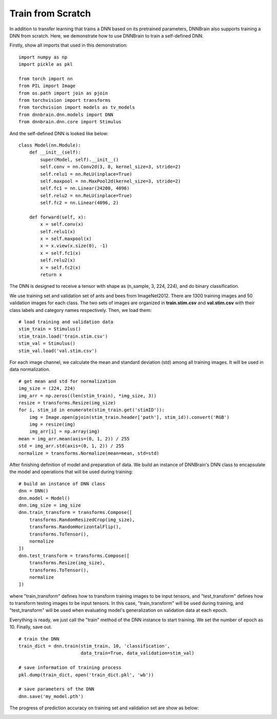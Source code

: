 Train from Scratch
==================

In addition to transfer learning that trains a DNN based on its pretrained parameters, DNNBrain also supports training a DNN from scratch. Here, we demonstrate how to use DNNBrain to train a self-defined DNN.

Firstly, show all imports that used in this demonstration:

::

    import numpy as np
    import pickle as pkl
    
    from torch import nn
    from PIL import Image
    from os.path import join as pjoin
    from torchvision import transforms
    from torchvision import models as tv_models
    from dnnbrain.dnn.models import DNN
    from dnnbrain.dnn.core import Stimulus

And the self-defined DNN is looked like below:

::

    class Model(nn.Module):
        def __init__(self):
            super(Model, self).__init__()
            self.conv = nn.Conv2d(3, 8, kernel_size=3, stride=2)
            self.relu1 = nn.ReLU(inplace=True)
            self.maxpool = nn.MaxPool2d(kernel_size=3, stride=2)
            self.fc1 = nn.Linear(24200, 4096)
            self.relu2 = nn.ReLU(inplace=True)
            self.fc2 = nn.Linear(4096, 2)
        
        def forward(self, x):
            x = self.conv(x)
            self.relu1(x)
            x = self.maxpool(x)
            x = x.view(x.size(0), -1)
            x = self.fc1(x)
            self.relu2(x)
            x = self.fc2(x)
            return x

The DNN is designed to receive a tensor with shape as (n_sample, 3, 224, 224), and do binary classification.

We use training set and validation set of ants and bees from ImageNet2012. There are 1300 training images and 50 validation images for each class. The two sets of images are organized in **train.stim.csv** and **val.stim.csv** with their class labels and category names respectively. Then, we load them:

::

    # load training and validation data
    stim_train = Stimulus()
    stim_train.load('train.stim.csv')
    stim_val = Stimulus()
    stim_val.load('val.stim.csv')

For each image channel, we calculate the mean and standard deviation (std) among all training images. It will be used in data normalization.

::

    # get mean and std for normalization
    img_size = (224, 224)
    img_arr = np.zeros((len(stim_train), *img_size, 3))
    resize = transforms.Resize(img_size)
    for i, stim_id in enumerate(stim_train.get('stimID')):
        img = Image.open(pjoin(stim_train.header['path'], stim_id)).convert('RGB')
        img = resize(img)
        img_arr[i] = np.array(img)
    mean = img_arr.mean(axis=(0, 1, 2)) / 255
    std = img_arr.std(axis=(0, 1, 2)) / 255
    normalize = transforms.Normalize(mean=mean, std=std)

After finishing definition of model and preparation of data. We build an instance of DNNBrain's DNN class to encapsulate the model and operations that will be used during training:

::

    # build an instance of DNN class
    dnn = DNN()
    dnn.model = Model()
    dnn.img_size = img_size
    dnn.train_transform = transforms.Compose([
        transforms.RandomResizedCrop(img_size),
        transforms.RandomHorizontalFlip(),
        transforms.ToTensor(),
        normalize
    ])
    dnn.test_transform = transforms.Compose([
        transforms.Resize(img_size),
        transforms.ToTensor(),
        normalize
    ])

where "train_transform" defines how to transform training images to be input tensors, and "test_transform" defines how to transform testing images to be input tensors. In this case, "train_transform" will be used during training, and "test_transform" will be used when evaluating model's generalization on validation data at each epoch.

Everything is ready, we just call the "train" method of the DNN instance to start training. We set the number of epoch as 10. Finally, save out.

::

    # train the DNN
    train_dict = dnn.train(stim_train, 10, 'classification',
                           data_train=True, data_validation=stim_val)
	
    # save information of training process
    pkl.dump(train_dict, open('train_dict.pkl', 'wb'))
    
    # save parameters of the DNN
    dnn.save('my_model.pth')

The progress of prediction accuracy on training set and validation set are show as below:

.. image:: ../img/train-val-acc_scratch.png
